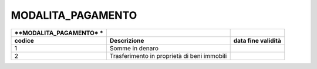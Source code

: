MODALITA_PAGAMENTO
==================

+-----------------------+-----------------------+-----------------------+
| **MODALITA_PAGAMENTO* |                       |                       |
| *                     |                       |                       |
+=======================+=======================+=======================+
| **codice**            | **Descrizione**       | **data fine           |
|                       |                       | validità**            |
+-----------------------+-----------------------+-----------------------+
| 1                     | Somme in denaro       |                       |
+-----------------------+-----------------------+-----------------------+
| 2                     | Trasferimento in      |                       |
|                       | proprietà di beni     |                       |
|                       | immobili              |                       |
+-----------------------+-----------------------+-----------------------+
